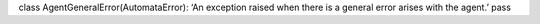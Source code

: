 class AgentGeneralError(AutomataError): ‘An exception raised when there
is a general error arises with the agent.’ pass

